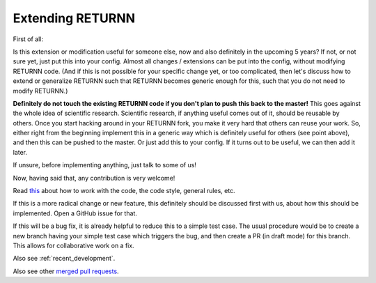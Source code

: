 .. _extending_returnn:

=================
Extending RETURNN
=================

First of all:

Is this extension or modification
useful for someone else, now and also definitely in the upcoming 5 years?
If not, or not sure yet, just put this into your config.
Almost all changes / extensions can be put into the config,
without modifying RETURNN code.
(And if this is not possible for your specific change yet, or too complicated,
then let's discuss how to extend or generalize RETURNN
such that RETURNN becomes generic enough for this,
such that you do not need to modify RETURNN.)

**Definitely do not touch the existing RETURNN code if you don't plan to push this back to the master!**
This goes against the whole idea of scientific research.
Scientific research, if anything useful comes out of it, should be reusable by others.
Once you start hacking around in your RETURNN fork,
you make it very hard that others can reuse your work.
So, either right from the beginning implement this in a generic way
which is definitely useful for others (see point above),
and then this can be pushed to the master.
Or just add this to your config.
If it turns out to be useful, we can then add it later.

If unsure, before implementing anything, just talk to some of us!

Now, having said that, any contribution is very welcome!

Read `this <https://github.com/rwth-i6/returnn/blob/master/CONTRIBUTING.md>`__
about how to work with the code, the code style, general rules, etc.

If this is a more radical change or new feature,
this definitely should be discussed first with us,
about how this should be implemented.
Open a GitHub issue for that.

If this will be a bug fix, it is already helpful to reduce this to a simple test case.
The usual procedure would be to create a new branch having your simple test case which triggers the bug,
and then create a PR (in draft mode) for this branch.
This allows for collaborative work on a fix.

Also see :ref:`recent_development`.

Also see other `merged pull requests <https://github.com/rwth-i6/returnn/pulls?q=is%3Apr+is%3Amerged+>`__.
